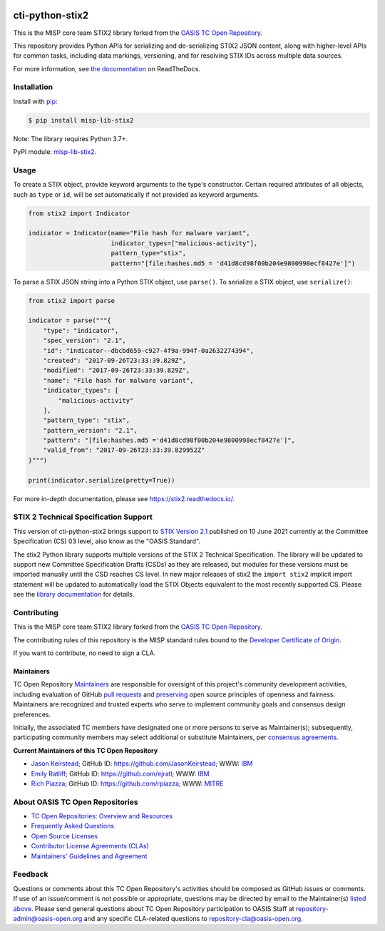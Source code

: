 |Build_Status| |Coverage| |Version| |Downloads_Badge|

cti-python-stix2
================

This is the MISP core team STIX2 library forked from the `OASIS TC Open Repository <https://www.oasis-open.org/resources/open-repositories/>`__.

This repository provides Python APIs for serializing and de-serializing STIX2
JSON content, along with higher-level APIs for common tasks, including data
markings, versioning, and for resolving STIX IDs across multiple data sources.

For more information, see `the documentation <https://stix2.readthedocs.io/>`__ on ReadTheDocs.

Installation
------------

Install with `pip <https://pip.pypa.io/en/stable/>`__:

.. code-block:: bash

  $ pip install misp-lib-stix2

Note: The library requires Python 3.7+.

PyPI module: `misp-lib-stix2 <https://pypi.org/project/misp-lib-stix2/>`__.

Usage
-----

To create a STIX object, provide keyword arguments to the type's constructor.
Certain required attributes of all objects, such as ``type`` or ``id``,  will
be set automatically if not provided as keyword arguments.

.. code-block:: python

    from stix2 import Indicator

    indicator = Indicator(name="File hash for malware variant",
                          indicator_types=["malicious-activity"],
                          pattern_type="stix",
                          pattern="[file:hashes.md5 = 'd41d8cd98f00b204e9800998ecf8427e']")

To parse a STIX JSON string into a Python STIX object, use ``parse()``. To serialize a STIX object, use ``serialize()``:

.. code-block:: python

    from stix2 import parse

    indicator = parse("""{
        "type": "indicator",
        "spec_version": "2.1",
        "id": "indicator--dbcbd659-c927-4f9a-994f-0a2632274394",
        "created": "2017-09-26T23:33:39.829Z",
        "modified": "2017-09-26T23:33:39.829Z",
        "name": "File hash for malware variant",
        "indicator_types": [
            "malicious-activity"
        ],
        "pattern_type": "stix",
        "pattern_version": "2.1",
        "pattern": "[file:hashes.md5 ='d41d8cd98f00b204e9800998ecf8427e']",
        "valid_from": "2017-09-26T23:33:39.829952Z"
    }""")

    print(indicator.serialize(pretty=True))

For more in-depth documentation, please see `https://stix2.readthedocs.io/ <https://stix2.readthedocs.io/>`__.

STIX 2 Technical Specification Support
--------------------------------------

This version of cti-python-stix2 brings support to `STIX Version 2.1 <https://docs.oasis-open.org/cti/stix/v2.1/os/stix-v2.1-os.html>`__
published on 10 June 2021 currently at the Committee Specification (CS) 03 level, also know as the "OASIS Standard".

The stix2 Python library supports multiple versions of the STIX 2 Technical
Specification. The library will be updated to support new Committee
Specification Drafts (CSDs) as they are released, but modules for these
versions must be imported manually until the CSD reaches CS level. In new
major releases of stix2 the ``import stix2`` implicit import statement
will be updated to automatically load the STIX Objects equivalent to the most
recently supported CS. Please see the `library documentation <https://stix2.readthedocs.io/en/latest/guide/ts_support.html>`__
for details.

Contributing
------------

This is the MISP core team STIX2 library forked from the `OASIS TC Open Repository <https://www.oasis-open.org/resources/open-repositories/>`__.

The contributing rules of this repository is the MISP standard rules bound to the `Developer Certificate of Origin <https://www.misp-project.org/license/>`__.

If you want to contribute, no need to sign a CLA.


Maintainers
~~~~~~~~~~~

TC Open Repository `Maintainers <https://www.oasis-open.org/resources/open-repositories/maintainers-guide>`__
are responsible for oversight of this project's community development
activities, including evaluation of GitHub
`pull requests <https://github.com/oasis-open/cti-python-stix2/blob/master/CONTRIBUTING.md#fork-and-pull-collaboration-model>`__
and `preserving <https://www.oasis-open.org/policies-guidelines/open-repositories#repositoryManagement>`__
open source principles of openness and fairness. Maintainers are recognized
and trusted experts who serve to implement community goals and consensus design
preferences.

Initially, the associated TC members have designated one or more persons to
serve as Maintainer(s); subsequently, participating community members may
select additional or substitute Maintainers, per `consensus agreements
<https://www.oasis-open.org/resources/open-repositories/maintainers-guide#additionalMaintainers>`__.

.. _currentmaintainers:

**Current Maintainers of this TC Open Repository**

-  `Jason Keirstead <mailto:Jason.Keirstead@ca.ibm.com>`__; GitHub ID:
   https://github.com/JasonKeirstead; WWW: `IBM <http://www.ibm.com/>`__

-  `Emily Ratliff <mailto:Emily.Ratliff@ibm.com>`__; GitHub ID:
   https://github.com/ejratl; WWW: `IBM <http://www.ibm.com/>`__

-  `Rich Piazza <mailto:rpiazza@mitre.org>`__; GitHub ID:
   https://github.com/rpiazza; WWW: `MITRE <http://www.mitre.org/>`__

About OASIS TC Open Repositories
--------------------------------

-  `TC Open Repositories: Overview and Resources <https://www.oasis-open.org/resources/open-repositories/>`__
-  `Frequently Asked Questions <https://www.oasis-open.org/resources/open-repositories/faq>`__
-  `Open Source Licenses <https://www.oasis-open.org/resources/open-repositories/licenses>`__
-  `Contributor License Agreements (CLAs) <https://www.oasis-open.org/resources/open-repositories/cla>`__
-  `Maintainers' Guidelines and Agreement <https://www.oasis-open.org/resources/open-repositories/maintainers-guide>`__

Feedback
--------

Questions or comments about this TC Open Repository's activities should be
composed as GitHub issues or comments. If use of an issue/comment is not
possible or appropriate, questions may be directed by email to the
Maintainer(s) `listed above <#currentmaintainers>`__. Please send general
questions about TC Open Repository participation to OASIS Staff at
repository-admin@oasis-open.org and any specific CLA-related questions
to repository-cla@oasis-open.org.

.. |Build_Status| image:: https://github.com/misp/cti-python-stix2/workflows/cti-python-stix2%20test%20harness/badge.svg
   :target: https://github.com/misp/cti-python-stix2/actions?query=workflow%3A%22cti-python-stix2+test+harness%22
   :alt: Build Status
.. |Coverage| image:: https://codecov.io/gh/misp/cti-python-stix2/branch/main/graph/badge.svg
   :target: https://codecov.io/gh/misp/cti-python-stix2
   :alt: Coverage
.. |Version| image:: https://img.shields.io/pypi/v/misp-lib-stix2.svg?maxAge=3600
   :target: https://pypi.python.org/pypi/misp-lib-stix2/
   :alt: Version
.. |Downloads_Badge| image:: https://img.shields.io/pypi/dm/misp-lib-stix2.svg?maxAge=3600
   :target: https://pypi.python.org/pypi/misp-lib-stix2/
   :alt: Downloads

